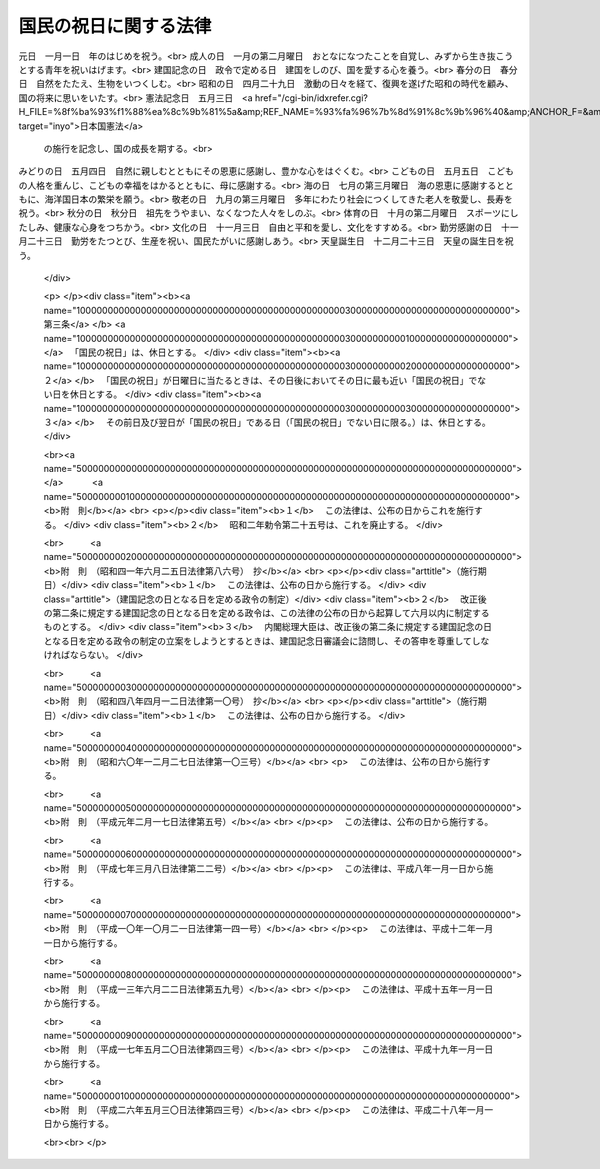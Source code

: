 .. _S23HO178:

======================
国民の祝日に関する法律
======================

.. raw:: html
    
    
    <b>国民の祝日に関する法律<br>
    （昭和二十三年七月二十日法律第百七十八号）</b><br><br><div align="right">最終改正：平成二六年五月三〇日法律第四三号</div><br><div align="right"><table width="" border="0"><tr><td><font color="RED">（最終改正までの未施行法令）</font></td></tr><tr><td><a href="/cgi-bin/idxmiseko.cgi?H_RYAKU=%8f%ba%93%f1%8e%4f%96%40%88%ea%8e%b5%94%aa&amp;H_NO=%95%bd%90%ac%93%f1%8f%5c%98%5a%94%4e%8c%dc%8c%8e%8e%4f%8f%5c%93%fa%96%40%97%a5%91%e6%8e%6c%8f%5c%8e%4f%8d%86&amp;H_PATH=/miseko/S23HO178/H26HO043.html" target="inyo">平成二十六年五月三十日法律第四十三号</a></td><td align="right">（未施行）</td></tr><tr></tr><tr><td align="right">　</td><td></td></tr><tr></tr></table></div>
    <p>
    </p><div class="item"><b><a name="1000000000000000000000000000000000000000000000000100000000000000000000000000000">第一条</a>
    </b>
    <a name="1000000000000000000000000000000000000000000000000100000000001000000000000000000"></a>
    　自由と平和を求めてやまない日本国民は、美しい風習を育てつつ、よりよき社会、より豊かな生活を築きあげるために、ここに国民こぞつて祝い、感謝し、又は記念する日を定め、これを「国民の祝日」と名づける。
    </div>
    
    <p>
    </p><div class="item"><b><a name="1000000000000000000000000000000000000000000000000200000000000000000000000000000">第二条</a>
    </b>
    <a name="1000000000000000000000000000000000000000000000000200000000001000000000000000000"></a>
    　「国民の祝日」を次のように定める。<br>元日　一月一日　年のはじめを祝う。<br>成人の日　一月の第二月曜日　おとなになつたことを自覚し、みずから生き抜こうとする青年を祝いはげます。<br>建国記念の日　政令で定める日　建国をしのび、国を愛する心を養う。<br>春分の日　春分日　自然をたたえ、生物をいつくしむ。<br>昭和の日　四月二十九日　激動の日々を経て、復興を遂げた昭和の時代を顧み、国の将来に思いをいたす。<br>憲法記念日　五月三日　<a href="/cgi-bin/idxrefer.cgi?H_FILE=%8f%ba%93%f1%88%ea%8c%9b%81%5a&amp;REF_NAME=%93%fa%96%7b%8d%91%8c%9b%96%40&amp;ANCHOR_F=&amp;ANCHOR_T=" target="inyo">日本国憲法</a>
    の施行を記念し、国の成長を期する。<br>みどりの日　五月四日　自然に親しむとともにその恩恵に感謝し、豊かな心をはぐくむ。<br>こどもの日　五月五日　こどもの人格を重んじ、こどもの幸福をはかるとともに、母に感謝する。<br>海の日　七月の第三月曜日　海の恩恵に感謝するとともに、海洋国日本の繁栄を願う。<br>敬老の日　九月の第三月曜日　多年にわたり社会につくしてきた老人を敬愛し、長寿を祝う。<br>秋分の日　秋分日　祖先をうやまい、なくなつた人々をしのぶ。<br>体育の日　十月の第二月曜日　スポーツにしたしみ、健康な心身をつちかう。<br>文化の日　十一月三日　自由と平和を愛し、文化をすすめる。<br>勤労感謝の日　十一月二十三日　勤労をたつとび、生産を祝い、国民たがいに感謝しあう。<br>天皇誕生日　十二月二十三日　天皇の誕生日を祝う。
    </div>
    
    <p>
    </p><div class="item"><b><a name="1000000000000000000000000000000000000000000000000300000000000000000000000000000">第三条</a>
    </b>
    <a name="1000000000000000000000000000000000000000000000000300000000001000000000000000000"></a>
    　「国民の祝日」は、休日とする。
    </div>
    <div class="item"><b><a name="1000000000000000000000000000000000000000000000000300000000002000000000000000000">２</a>
    </b>
    　「国民の祝日」が日曜日に当たるときは、その日後においてその日に最も近い「国民の祝日」でない日を休日とする。
    </div>
    <div class="item"><b><a name="1000000000000000000000000000000000000000000000000300000000003000000000000000000">３</a>
    </b>
    　その前日及び翌日が「国民の祝日」である日（「国民の祝日」でない日に限る。）は、休日とする。
    </div>
    
    
    <br><a name="5000000000000000000000000000000000000000000000000000000000000000000000000000000"></a>
    　　　<a name="5000000001000000000000000000000000000000000000000000000000000000000000000000000"><b>附　則</b></a>
    <br>
    <p></p><div class="item"><b>１</b>
    　この法律は、公布の日からこれを施行する。
    </div>
    <div class="item"><b>２</b>
    　昭和二年勅令第二十五号は、これを廃止する。
    </div>
    
    <br>　　　<a name="5000000002000000000000000000000000000000000000000000000000000000000000000000000"><b>附　則　（昭和四一年六月二五日法律第八六号）　抄</b></a>
    <br>
    <p></p><div class="arttitle">（施行期日）</div>
    <div class="item"><b>１</b>
    　この法律は、公布の日から施行する。
    </div>
    <div class="arttitle">（建国記念の日となる日を定める政令の制定）</div>
    <div class="item"><b>２</b>
    　改正後の第二条に規定する建国記念の日となる日を定める政令は、この法律の公布の日から起算して六月以内に制定するものとする。
    </div>
    <div class="item"><b>３</b>
    　内閣総理大臣は、改正後の第二条に規定する建国記念の日となる日を定める政令の制定の立案をしようとするときは、建国記念日審議会に諮問し、その答申を尊重してしなければならない。
    </div>
    
    <br>　　　<a name="5000000003000000000000000000000000000000000000000000000000000000000000000000000"><b>附　則　（昭和四八年四月一二日法律第一〇号）　抄</b></a>
    <br>
    <p></p><div class="arttitle">（施行期日）</div>
    <div class="item"><b>１</b>
    　この法律は、公布の日から施行する。
    </div>
    
    <br>　　　<a name="5000000004000000000000000000000000000000000000000000000000000000000000000000000"><b>附　則　（昭和六〇年一二月二七日法律第一〇三号）</b></a>
    <br>
    <p>
    　この法律は、公布の日から施行する。
    
    
    <br>　　　<a name="5000000005000000000000000000000000000000000000000000000000000000000000000000000"><b>附　則　（平成元年二月一七日法律第五号）</b></a>
    <br>
    </p><p>
    　この法律は、公布の日から施行する。
    
    
    <br>　　　<a name="5000000006000000000000000000000000000000000000000000000000000000000000000000000"><b>附　則　（平成七年三月八日法律第二二号）</b></a>
    <br>
    </p><p>
    　この法律は、平成八年一月一日から施行する。
    
    
    <br>　　　<a name="5000000007000000000000000000000000000000000000000000000000000000000000000000000"><b>附　則　（平成一〇年一〇月二一日法律第一四一号）</b></a>
    <br>
    </p><p>
    　この法律は、平成十二年一月一日から施行する。
    
    
    <br>　　　<a name="5000000008000000000000000000000000000000000000000000000000000000000000000000000"><b>附　則　（平成一三年六月二二日法律第五九号）</b></a>
    <br>
    </p><p>
    　この法律は、平成十五年一月一日から施行する。
    
    
    <br>　　　<a name="5000000009000000000000000000000000000000000000000000000000000000000000000000000"><b>附　則　（平成一七年五月二〇日法律第四三号）</b></a>
    <br>
    </p><p>
    　この法律は、平成十九年一月一日から施行する。
    
    
    <br>　　　<a name="5000000010000000000000000000000000000000000000000000000000000000000000000000000"><b>附　則　（平成二六年五月三〇日法律第四三号）</b></a>
    <br>
    </p><p>
    　この法律は、平成二十八年一月一日から施行する。
    
    
    <br><br>
    </p>
    